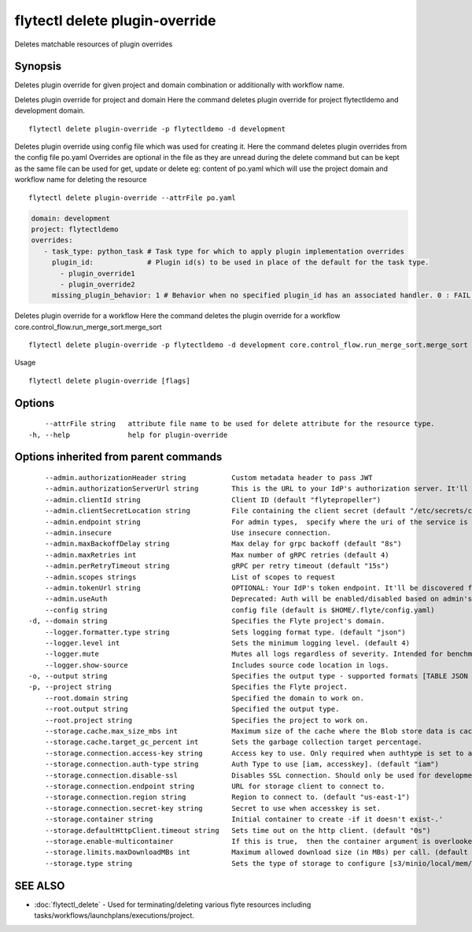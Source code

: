 .. _flytectl_delete_plugin-override:

flytectl delete plugin-override
-------------------------------

Deletes matchable resources of plugin overrides

Synopsis
~~~~~~~~



Deletes plugin override for given project and domain combination or additionally with workflow name.

Deletes plugin override for project and domain
Here the command deletes plugin override for project flytectldemo and development domain.
::

 flytectl delete plugin-override -p flytectldemo -d development 


Deletes plugin override using config file which was used for creating it.
Here the command deletes plugin overrides from the config file po.yaml
Overrides are optional in the file as they are unread during the delete command but can be kept as the same file can be used for get, update or delete 
eg:  content of po.yaml which will use the project domain and workflow name for deleting the resource

::

 flytectl delete plugin-override --attrFile po.yaml


.. code-block:: yaml

    domain: development
    project: flytectldemo
    overrides:
       - task_type: python_task # Task type for which to apply plugin implementation overrides
         plugin_id:             # Plugin id(s) to be used in place of the default for the task type.
           - plugin_override1
           - plugin_override2
         missing_plugin_behavior: 1 # Behavior when no specified plugin_id has an associated handler. 0 : FAIL , 1: DEFAULT

Deletes plugin override for a workflow
Here the command deletes the plugin override for a workflow core.control_flow.run_merge_sort.merge_sort

::

 flytectl delete plugin-override -p flytectldemo -d development core.control_flow.run_merge_sort.merge_sort

Usage


::

  flytectl delete plugin-override [flags]

Options
~~~~~~~

::

      --attrFile string   attribute file name to be used for delete attribute for the resource type.
  -h, --help              help for plugin-override

Options inherited from parent commands
~~~~~~~~~~~~~~~~~~~~~~~~~~~~~~~~~~~~~~

::

      --admin.authorizationHeader string           Custom metadata header to pass JWT
      --admin.authorizationServerUrl string        This is the URL to your IdP's authorization server. It'll default to Endpoint
      --admin.clientId string                      Client ID (default "flytepropeller")
      --admin.clientSecretLocation string          File containing the client secret (default "/etc/secrets/client_secret")
      --admin.endpoint string                      For admin types,  specify where the uri of the service is located.
      --admin.insecure                             Use insecure connection.
      --admin.maxBackoffDelay string               Max delay for grpc backoff (default "8s")
      --admin.maxRetries int                       Max number of gRPC retries (default 4)
      --admin.perRetryTimeout string               gRPC per retry timeout (default "15s")
      --admin.scopes strings                       List of scopes to request
      --admin.tokenUrl string                      OPTIONAL: Your IdP's token endpoint. It'll be discovered from flyte admin's OAuth Metadata endpoint if not provided.
      --admin.useAuth                              Deprecated: Auth will be enabled/disabled based on admin's dynamically discovered information.
      --config string                              config file (default is $HOME/.flyte/config.yaml)
  -d, --domain string                              Specifies the Flyte project's domain.
      --logger.formatter.type string               Sets logging format type. (default "json")
      --logger.level int                           Sets the minimum logging level. (default 4)
      --logger.mute                                Mutes all logs regardless of severity. Intended for benchmarks/tests only.
      --logger.show-source                         Includes source code location in logs.
  -o, --output string                              Specifies the output type - supported formats [TABLE JSON YAML] (default "TABLE")
  -p, --project string                             Specifies the Flyte project.
      --root.domain string                         Specified the domain to work on.
      --root.output string                         Specified the output type.
      --root.project string                        Specifies the project to work on.
      --storage.cache.max_size_mbs int             Maximum size of the cache where the Blob store data is cached in-memory. If not specified or set to 0,  cache is not used
      --storage.cache.target_gc_percent int        Sets the garbage collection target percentage.
      --storage.connection.access-key string       Access key to use. Only required when authtype is set to accesskey.
      --storage.connection.auth-type string        Auth Type to use [iam, accesskey]. (default "iam")
      --storage.connection.disable-ssl             Disables SSL connection. Should only be used for development.
      --storage.connection.endpoint string         URL for storage client to connect to.
      --storage.connection.region string           Region to connect to. (default "us-east-1")
      --storage.connection.secret-key string       Secret to use when accesskey is set.
      --storage.container string                   Initial container to create -if it doesn't exist-.'
      --storage.defaultHttpClient.timeout string   Sets time out on the http client. (default "0s")
      --storage.enable-multicontainer              If this is true,  then the container argument is overlooked and redundant. This config will automatically open new connections to new containers/buckets as they are encountered
      --storage.limits.maxDownloadMBs int          Maximum allowed download size (in MBs) per call. (default 2)
      --storage.type string                        Sets the type of storage to configure [s3/minio/local/mem/stow]. (default "s3")

SEE ALSO
~~~~~~~~

* :doc:`flytectl_delete` 	 - Used for terminating/deleting various flyte resources including tasks/workflows/launchplans/executions/project.

